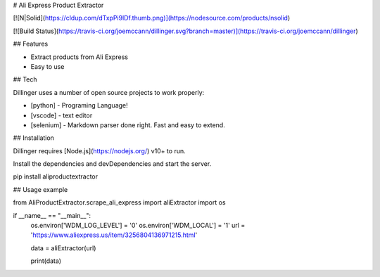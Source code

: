 # Ali Express Product Extractor

[![N|Solid](https://cldup.com/dTxpPi9lDf.thumb.png)](https://nodesource.com/products/nsolid)

[![Build Status](https://travis-ci.org/joemccann/dillinger.svg?branch=master)](https://travis-ci.org/joemccann/dillinger)


## Features

- Extract products from Ali Express
- Easy to use



## Tech

Dillinger uses a number of open source projects to work properly:

- [python] - Programing Language!
- [vscode] -  text editor
- [selenium] - Markdown parser done right. Fast and easy to extend.



## Installation

Dillinger requires [Node.js](https://nodejs.org/) v10+ to run.

Install the dependencies and devDependencies and start the server.

pip install aliproductextractor




## Usage example



from AliProductExtractor.scrape_ali_express import aliExtractor
import os

if __name__ == "__main__":
    os.environ['WDM_LOG_LEVEL'] = '0'
    os.environ['WDM_LOCAL'] = '1'
    url = 'https://www.aliexpress.us/item/3256804136971215.html'

    data = aliExtractor(url)

    print(data)




